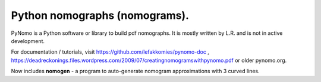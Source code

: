 Python nomographs (nomograms).
==============================

PyNomo is a Python software or library to build pdf nomographs. It is mostly written by L.R. and is not in active development.

For documentation / tutorials, visit https://github.com/lefakkomies/pynomo-doc , https://deadreckonings.files.wordpress.com/2009/07/creatingnomogramswithpynomo.pdf or older pynomo.org. 

Now includes **nomogen** - a program to auto-generate nomogram approximations with 3 curved lines.

